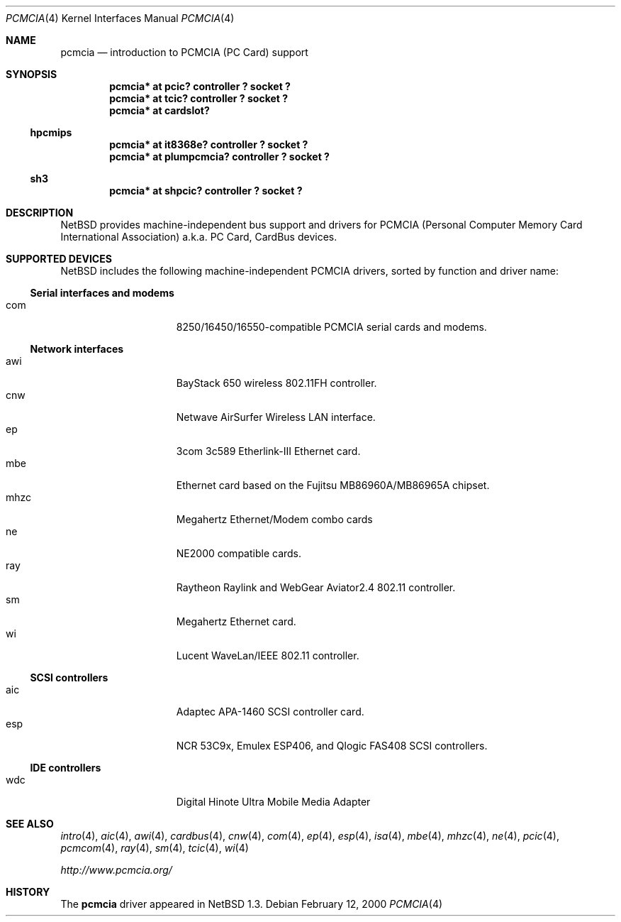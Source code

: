 .\" $NetBSD: pcmcia.4,v 1.14 2000/03/20 18:28:28 augustss Exp $
.\"
.\" Copyright (c) 1999 The NetBSD Foundation, Inc.
.\" All rights reserved.
.\"
.\" This code is derived from software contributed to The NetBSD Foundation
.\" by Lennart Augustsson.
.\"
.\" Redistribution and use in source and binary forms, with or without
.\" modification, are permitted provided that the following conditions
.\" are met:
.\" 1. Redistributions of source code must retain the above copyright
.\"    notice, this list of conditions and the following disclaimer.
.\" 2. Redistributions in binary form must reproduce the above copyright
.\"    notice, this list of conditions and the following disclaimer in the
.\"    documentation and/or other materials provided with the distribution.
.\" 3. All advertising materials mentioning features or use of this software
.\"    must display the following acknowledgement:
.\"        This product includes software developed by the NetBSD
.\"        Foundation, Inc. and its contributors.
.\" 4. Neither the name of The NetBSD Foundation nor the names of its
.\"    contributors may be used to endorse or promote products derived
.\"    from this software without specific prior written permission.
.\"
.\" THIS SOFTWARE IS PROVIDED BY THE NETBSD FOUNDATION, INC. AND CONTRIBUTORS
.\" ``AS IS'' AND ANY EXPRESS OR IMPLIED WARRANTIES, INCLUDING, BUT NOT LIMITED
.\" TO, THE IMPLIED WARRANTIES OF MERCHANTABILITY AND FITNESS FOR A PARTICULAR
.\" PURPOSE ARE DISCLAIMED.  IN NO EVENT SHALL THE FOUNDATION OR CONTRIBUTORS
.\" BE LIABLE FOR ANY DIRECT, INDIRECT, INCIDENTAL, SPECIAL, EXEMPLARY, OR
.\" CONSEQUENTIAL DAMAGES (INCLUDING, BUT NOT LIMITED TO, PROCUREMENT OF
.\" SUBSTITUTE GOODS OR SERVICES; LOSS OF USE, DATA, OR PROFITS; OR BUSINESS
.\" INTERRUPTION) HOWEVER CAUSED AND ON ANY THEORY OF LIABILITY, WHETHER IN
.\" CONTRACT, STRICT LIABILITY, OR TORT (INCLUDING NEGLIGENCE OR OTHERWISE)
.\" ARISING IN ANY WAY OUT OF THE USE OF THIS SOFTWARE, EVEN IF ADVISED OF THE
.\" POSSIBILITY OF SUCH DAMAGE.
.\"
.Dd February 12, 2000
.Dt PCMCIA 4
.Os
.Sh NAME
.Nm pcmcia
.Nd
introduction to
.Tn PCMCIA
.Pq Tn "PC Card"
support
.Sh SYNOPSIS
.Cd "pcmcia* at pcic? controller ? socket ?"
.Cd "pcmcia* at tcic? controller ? socket ?"
.Cd "pcmcia* at cardslot?"
.Ss hpcmips
.Cd "pcmcia* at it8368e? controller ? socket ?"
.Cd "pcmcia* at plumpcmcia? controller ? socket ?"
.Ss sh3
.Cd "pcmcia* at shpcic? controller ? socket ?"
.Sh DESCRIPTION
.Nx
provides machine-independent bus support and drivers for
.Tn PCMCIA
.Pq Personal Computer Memory Card International Association
a.k.a.
.Tn "PC Card" ,
.Tn CardBus
devices.
.Sh SUPPORTED DEVICES
.Nx
includes the following machine-independent
.Tn PCMCIA
drivers, sorted by function and driver name:
.Pp
.Ss Serial interfaces and modems
.Bl -tag -width speaker -offset indent -compact
.It com
8250/16450/16550-compatible PCMCIA serial cards and modems.
.El
.\"
.Pp
.Ss Network interfaces
.Bl -tag -width speaker -offset indent -compact
.It awi
BayStack 650 wireless 802.11FH controller.
.It cnw
Netwave AirSurfer Wireless LAN interface.
.It ep
3com 3c589 Etherlink-III Ethernet card.
.It mbe
Ethernet card based on the Fujitsu MB86960A/MB86965A chipset.
.It mhzc
Megahertz Ethernet/Modem combo cards
.It ne
NE2000 compatible cards.
.It ray
Raytheon Raylink and WebGear Aviator2.4 802.11 controller.
.It sm
Megahertz Ethernet card.
.It wi
Lucent WaveLan/IEEE 802.11 controller.
.El
.\"
.Pp
.Ss SCSI controllers
.Bl -tag -width speaker -offset indent -compact
.It aic
Adaptec APA-1460 SCSI controller card.
.It esp
NCR 53C9x, Emulex ESP406, and Qlogic FAS408 SCSI controllers.
.El
.Ss IDE controllers
.Bl -tag -width speaker -offset indent -compact
.It wdc
Digital Hinote Ultra Mobile Media Adapter
.El
.\"
.Sh SEE ALSO
.Xr intro 4 ,
.Xr aic 4 ,
.Xr awi 4 ,
.Xr cardbus 4 ,
.Xr cnw 4 ,
.Xr com 4 ,
.Xr ep 4 ,
.Xr esp 4 ,
.Xr isa 4 ,
.Xr mbe 4 ,
.Xr mhzc 4 ,
.Xr ne 4 ,
.Xr pcic 4 ,
.Xr pcmcom 4 ,
.Xr ray 4 ,
.Xr sm 4 ,
.Xr tcic 4 ,
.Xr wi 4
.Pp
.Pa http://www.pcmcia.org/
.Sh HISTORY
The
.Nm
driver appeared in
.Nx 1.3 .
